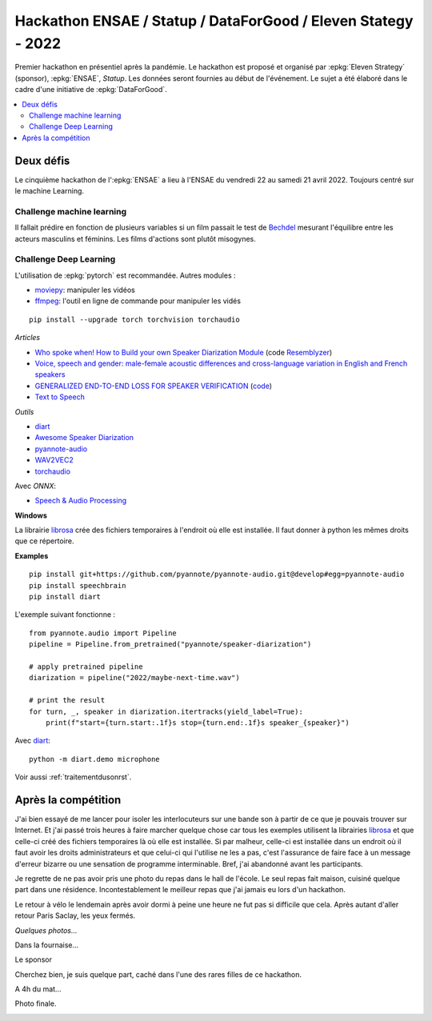 
.. _l-hackathon-2022:

Hackathon ENSAE / Statup / DataForGood / Eleven Stategy - 2022
==============================================================

.. index:: Eleven Strategy, ENSAE, Hackathon, 2022

Premier hackathon en présentiel après la pandémie.
Le hackathon est proposé et organisé par :epkg:`Eleven Strategy`
(sponsor), :epkg:`ENSAE`, *Statup*.
Les données seront fournies au début de l'événement.
Le sujet a été élaboré dans le cadre d'une initiative
de :epkg:`DataForGood`.

.. contents::
    :local:

Deux défis
----------

Le cinquième hackathon de l':epkg:`ENSAE` a lieu à l'ENSAE
du vendredi 22 au samedi 21 avril 2022.
Toujours centré sur le machine Learning.

Challenge machine learning
^^^^^^^^^^^^^^^^^^^^^^^^^^

Il fallait prédire en fonction de plusieurs variables
si un film passait le test de
`Bechdel <https://fr.wikipedia.org/wiki/Test_de_Bechdel>`_
mesurant l'équilibre entre les acteurs masculins et féminins.
Les films d'actions sont plutôt misogynes.

Challenge Deep Learning
^^^^^^^^^^^^^^^^^^^^^^^

L'utilisation de :epkg:`pytorch` est recommandée. Autres modules :

* `moviepy <https://zulko.github.io/moviepy/>`_: manipuler les vidéos
* `ffmpeg <https://ffmpeg.org/>`_:
  l'outil en ligne de commande pour manipuler les vidés

::

    pip install --upgrade torch torchvision torchaudio

*Articles*

* `Who spoke when! How to Build your own Speaker Diarization Module
  <https://medium.com/saarthi-ai/who-spoke-when-build-your-own-speaker-diarization-module-from-scratch-e7d725ee279>`_
  (code `Resemblyzer <https://github.com/resemble-ai/Resemblyzer>`_)
* `Voice, speech and gender: male-female acoustic differences and cross-language variation in English and French speakers
  <https://halshs.archives-ouvertes.fr/halshs-00764811/document>`_
* `GENERALIZED END-TO-END LOSS FOR SPEAKER VERIFICATION <https://arxiv.org/pdf/1710.10467.pdf>`_
  (`code <https://github.com/Aurora11111/speaker-recognition-pytorch>`_)
* `Text to Speech <https://pytorch.org/tutorials/intermediate/text_to_speech_with_torchaudio.html>`_

*Outils*

* `diart <https://github.com/juanmc2005/StreamingSpeakerDiarization>`_
* `Awesome Speaker Diarization <https://wq2012.github.io/awesome-diarization/>`_
* `pyannote-audio <https://github.com/pyannote/pyannote-audio>`_
* `WAV2VEC2 <https://pytorch.org/tutorials/intermediate/speech_recognition_pipeline_tutorial.html>`_
* `torchaudio <https://pytorch.org/audio/stable/index.html>`_

Avec *ONNX*:

* `Speech & Audio Processing <https://github.com/onnx/models#speech--audio-processing->`_

**Windows**

La librairie `librosa <https://librosa.org/doc/latest/index.html>`_
crée des fichiers temporaires à l'endroit
où elle est installée. Il faut donner à python les mêmes droits que
ce répertoire.

**Examples**

::

    pip install git+https://github.com/pyannote/pyannote-audio.git@develop#egg=pyannote-audio
    pip install speechbrain
    pip install diart
    
L'exemple suivant fonctionne :

::

    from pyannote.audio import Pipeline
    pipeline = Pipeline.from_pretrained("pyannote/speaker-diarization")

    # apply pretrained pipeline
    diarization = pipeline("2022/maybe-next-time.wav")

    # print the result
    for turn, _, speaker in diarization.itertracks(yield_label=True):
        print(f"start={turn.start:.1f}s stop={turn.end:.1f}s speaker_{speaker}")
        
Avec `diart <https://github.com/juanmc2005/StreamingSpeakerDiarization>`_:

::

    python -m diart.demo microphone

Voir aussi :ref:`traitementdusonrst`.

Après la compétition
--------------------

J'ai bien essayé de me lancer pour isoler les interlocuteurs sur une bande
son à partir de ce que je pouvais trouver sur Internet.
Et j'ai passé trois heures à faire marcher quelque chose
car tous les exemples utilisent la librairies `librosa
<https://librosa.org/doc/latest/index.html>`_ et que celle-ci
créé des fichiers temporaires là où elle est installée.
Si par malheur, celle-ci est installée dans un endroit où il faut avoir
les droits administrateurs et que celui-ci qui l'utilise ne les a pas,
c'est l'assurance de faire face à un message d'erreur bizarre
ou une sensation de programme interminable. Bref, j'ai abandonné avant
les participants.

Je regrette de ne pas avoir pris une photo du repas dans le hall
de l'école. Le seul repas fait maison, cuisiné quelque part
dans une résidence. Incontestablement le meilleur repas que j'ai
jamais eu lors d'un hackathon.

Le retour à vélo le lendemain après avoir dormi à peine une heure
ne fut pas si difficile que cela. Après autant d'aller retour Paris
Saclay, les yeux fermés.

*Quelques photos...*

Dans la fournaise...

.. image:: 2022/20220426_141114.jpg
    :height: 300

Le sponsor

.. image:: 2022/photo_equipe_eleven_2.jpg
    :height: 300

Cherchez bien, je suis quelque part, caché dans l'une des rares filles
de ce hackathon.

.. image:: 2022/20220426_144738.jpg
    :height: 300

A 4h du mat...

.. image:: 2022/20220423_034341.jpg
    :height: 300

Photo finale.

.. image:: 2022/20220423_142246.jpg
    :height: 300
